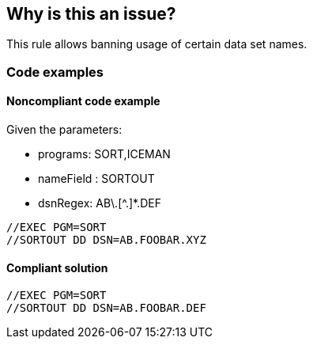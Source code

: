 == Why is this an issue?

This rule allows banning usage of certain data set names.

=== Code examples

==== Noncompliant code example

Given the parameters:

* programs: SORT,ICEMAN
* nameField : SORTOUT
* dsnRegex: AB\.[^.]*.DEF

[source,jcl,diff-id=1,diff-type=noncompliant]
----
//EXEC PGM=SORT
//SORTOUT DD DSN=AB.FOOBAR.XYZ
----

==== Compliant solution

[source,jcl,diff-id=1,diff-type=compliant]
----
//EXEC PGM=SORT
//SORTOUT DD DSN=AB.FOOBAR.DEF
----

ifdef::env-github,rspecator-view[]

'''
== Implementation Specification
(visible only on this page)

=== Parameters

.programs
****

Comma-separated list of programs where the data set names should be checked.
This parameter is optional. If absent, all DD statements regardless of procedure steps are checked.
****

.nameField
****

Name field of the DD statement where the data set name should be checked.
****

.dsnRegex
****

Regular expression to match valid data set names.
****

****

'''

endif::env-github,rspecator-view[]